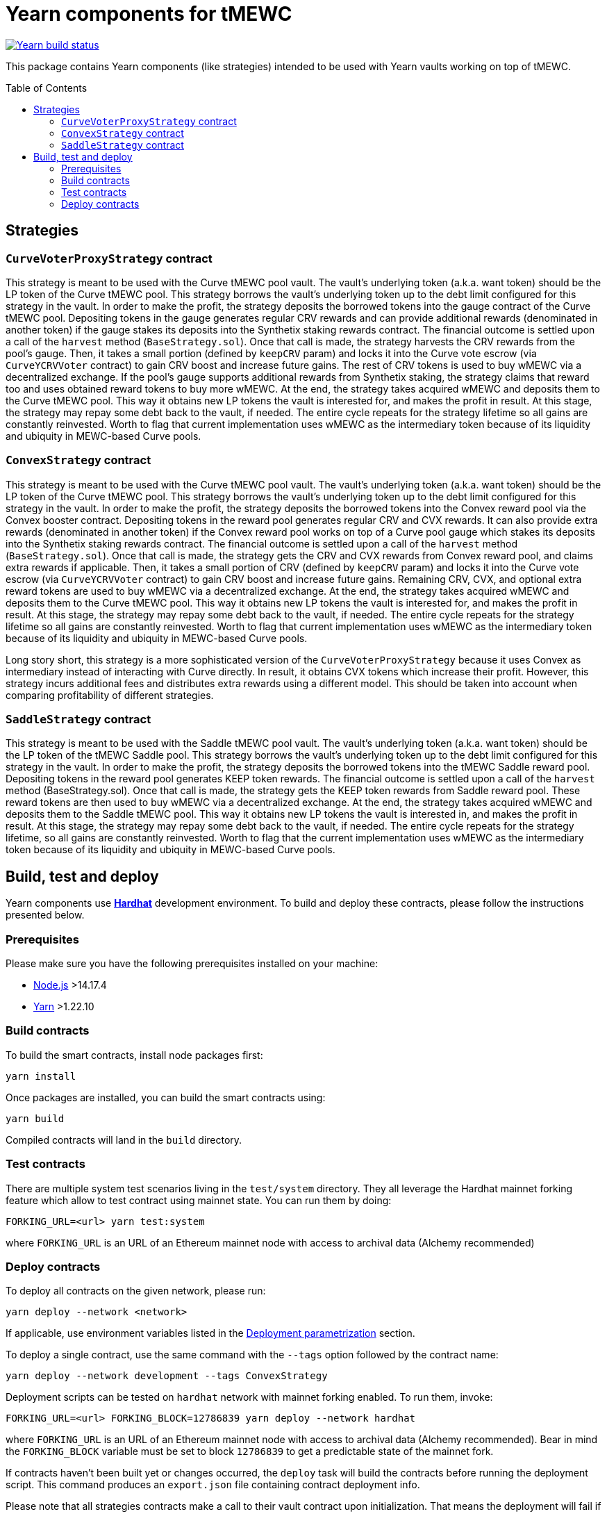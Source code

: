 :toc: macro

= Yearn components for tMEWC

https://github.com/zachchan105/tmewc/actions/workflows/yearn.yml[image:https://img.shields.io/github/actions/workflow/status/zachchan105/tmewc/yearn.yml?branch=main&event=push&label=Yearn%20build[Yearn build status]]

This package contains Yearn components (like strategies) intended to be used
with Yearn vaults working on top of tMEWC.

toc::[]

== Strategies

=== `CurveVoterProxyStrategy` contract

This strategy is meant to be used with the Curve tMEWC pool vault.
The vault's underlying token (a.k.a. want token) should be the LP
token of the Curve tMEWC pool. This strategy borrows the vault's
underlying token up to the debt limit configured for this strategy
in the vault. In order to make the profit, the strategy deposits
the borrowed tokens into the gauge contract of the Curve tMEWC pool.
Depositing tokens in the gauge generates regular CRV rewards and
can provide additional rewards (denominated in another token)
if the gauge stakes its deposits into the Synthetix staking
rewards contract. The financial outcome is settled upon a call
of the `harvest` method (`BaseStrategy.sol`). Once that call is made,
the strategy harvests the CRV rewards from the pool's gauge. Then,
it takes a small portion (defined by `keepCRV` param) and locks it
into the Curve vote escrow (via `CurveYCRVVoter` contract) to gain CRV
boost and increase future gains. The rest of CRV tokens is used to
buy wMEWC via a decentralized exchange. If the pool's gauge supports
additional rewards from Synthetix staking, the strategy claims
that reward too and uses obtained reward tokens to buy more wMEWC.
At the end, the strategy takes acquired wMEWC and deposits them
to the Curve tMEWC pool. This way it obtains new LP tokens
the vault is interested for, and makes the profit in result.
At this stage, the strategy may repay some debt back to the vault,
if needed. The entire cycle repeats for the strategy lifetime so
all gains are constantly reinvested. Worth to flag that current
implementation uses wMEWC as the intermediary token because
of its liquidity and ubiquity in MEWC-based Curve pools.

=== `ConvexStrategy` contract

This strategy is meant to be used with the Curve tMEWC pool vault.
The vault's underlying token (a.k.a. want token) should be the LP
token of the Curve tMEWC pool. This strategy borrows the vault's
underlying token up to the debt limit configured for this strategy
in the vault. In order to make the profit, the strategy deposits
the borrowed tokens into the Convex reward pool via the Convex
booster contract. Depositing tokens in the reward pool generates
regular CRV and CVX rewards. It can also provide extra rewards
(denominated in another token) if the Convex reward pool works on
top of a Curve pool gauge which stakes its deposits into the
Synthetix staking rewards contract. The financial outcome is settled
upon a call of the `harvest` method (`BaseStrategy.sol`). Once that
call is made, the strategy gets the CRV and CVX rewards from Convex
reward pool, and claims extra rewards if applicable. Then, it takes
a small portion of CRV (defined by `keepCRV` param) and locks it
into the Curve vote escrow (via `CurveYCRVVoter` contract) to gain
CRV boost and increase future gains. Remaining CRV, CVX, and
optional extra reward tokens are used to buy wMEWC via a
decentralized exchange. At the end, the strategy takes acquired wMEWC
and deposits them to the Curve tMEWC pool. This way it obtains new
LP tokens the vault is interested for, and makes the profit in
result. At this stage, the strategy may repay some debt back to the
vault, if needed. The entire cycle repeats for the strategy lifetime
so all gains are constantly reinvested. Worth to flag that current
implementation uses wMEWC as the intermediary token because
of its liquidity and ubiquity in MEWC-based Curve pools.

Long story short, this strategy is a more sophisticated version of the
`CurveVoterProxyStrategy` because it uses Convex as intermediary instead
of interacting with Curve directly. In result, it obtains CVX tokens which
increase their profit. However, this strategy incurs additional fees and
distributes extra rewards using a different model. This should be taken
into account when comparing profitability of different strategies.

=== `SaddleStrategy` contract

This strategy is meant to be used with the Saddle tMEWC pool vault.
The vault's underlying token (a.k.a. want token) should be the LP
token of the tMEWC Saddle pool. This strategy borrows the vault's
underlying token up to the debt limit configured for this strategy
in the vault. In order to make the profit, the strategy deposits
the borrowed tokens into the tMEWC Saddle reward pool. Depositing
tokens in the reward pool generates KEEP token rewards.
The financial outcome is settled upon a call of the `harvest` method
(BaseStrategy.sol). Once that call is made, the strategy gets the
KEEP token rewards from Saddle reward pool. These reward tokens are
then used to buy wMEWC via a decentralized exchange. At the end, the
strategy takes acquired wMEWC and deposits them to the Saddle tMEWC
pool. This way it obtains new LP tokens the vault is interested in,
and makes the profit in result. At this stage, the strategy may
repay some debt back to the vault, if needed. The entire cycle
repeats for the strategy lifetime, so all gains are constantly
reinvested. Worth to flag that the current implementation uses wMEWC
as the intermediary token because of its liquidity and ubiquity in
MEWC-based Curve pools.

== Build, test and deploy

Yearn components use https://hardhat.org/[*Hardhat*] development environment.
To build and deploy these contracts, please follow the instructions presented
below.

=== Prerequisites

Please make sure you have the following prerequisites installed on your machine:

- https://nodejs.org[Node.js] >14.17.4
- https://yarnpkg.com[Yarn] >1.22.10

=== Build contracts

To build the smart contracts, install node packages first:
```
yarn install
```
Once packages are installed, you can build the smart contracts using:
```
yarn build
```
Compiled contracts will land in the `build` directory.

=== Test contracts

There are multiple system test scenarios living in the `test/system` directory.
They all leverage the Hardhat mainnet forking feature which allow to test
contract using mainnet state.
You can run them by doing:
```
FORKING_URL=<url> yarn test:system
```
where `FORKING_URL` is an URL of an Ethereum mainnet node with access to
archival data (Alchemy recommended)

=== Deploy contracts

To deploy all contracts on the given network, please run:
```
yarn deploy --network <network>
```
If applicable, use environment variables listed in the
<<deployment-parametrization>> section.

To deploy a single contract, use the same command with the `--tags` option
followed by the contract name:
```
yarn deploy --network development --tags ConvexStrategy
```

Deployment scripts can be tested on `hardhat` network with mainnet forking
enabled. To run them, invoke:
```
FORKING_URL=<url> FORKING_BLOCK=12786839 yarn deploy --network hardhat
```
where `FORKING_URL` is an URL of an Ethereum mainnet node with access to
archival data (Alchemy recommended). Bear in mind the `FORKING_BLOCK` variable
must be set to block `12786839` to get a predictable state of the mainnet fork.

If contracts haven't been built yet or changes occurred, the `deploy` task will
build the contracts before running the deployment script. This command produces
an `export.json` file containing contract deployment info.

Please note that all strategies contracts make a call to their vault contract
upon initialization. That means the deployment will fail if the vault address
passed in the strategy constructor does not point to a contract compatible
with the Yearn vault API.

[[deployment-parametrization]]
==== Deployment parametrization

The following environment variables should be used for deployment parametrization.

|===
|Variable|Description

| `GAS_LIMIT`
| Custom gas limit for the deployment transaction. Can be useful in case when
  the environment cannot estimate the gas limit itself.
|===
